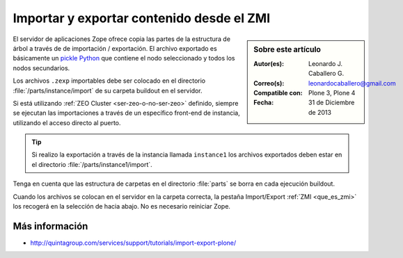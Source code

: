 .. -*- coding: utf-8 -*-

.. _importar_exportar_data:

==========================================
Importar y exportar contenido desde el ZMI
==========================================

.. sidebar:: Sobre este artículo

    :Autor(es): Leonardo J. Caballero G.
    :Correo(s): leonardocaballero@gmail.com
    :Compatible con: Plone 3, Plone 4
    :Fecha: 31 de Diciembre de 2013

El servidor de aplicaciones Zope ofrece copia las partes de la estructura 
de árbol a través de de importación / exportación. El archivo exportado es 
básicamente un `pickle Python`_ que contiene el nodo seleccionado y todos 
los nodos secundarios.

Los archivos ``.zexp`` importables debe ser colocado en el directorio 
:file:`/parts/instance/import` de su carpeta buildout en el servidor. 

Si está utilizando :ref:`ZEO Cluster <ser-zeo-o-no-ser-zeo>` definido, siempre 
se ejecutan las importaciones a través de un específico front-end de instancia, 
utilizando el acceso directo al puerto.

.. tip::

    Si realizo la exportación a través de la instancia llamada ``instance1`` 
    los archivos exportados deben estar en el directorio :file:`/parts/instance1/import`.

Tenga en cuenta que las estructura de carpetas en el directorio :file:`parts` 
se borra en cada ejecución buildout.

Cuando los archivos se colocan en el servidor en la carpeta correcta, 
la pestaña Import/Export :ref:`ZMI <que_es_zmi>` los recogerá en la 
selección de hacia abajo. No es necesario reiniciar Zope.

Más información
===============

-   `http://quintagroup.com/services/support/tutorials/import-export-plone/`_

.. _http://quintagroup.com/services/support/tutorials/import-export-plone/: http://quintagroup.com/services/support/tutorials/import-export-plone/
.. _pickle Python: http://mundogeek.net/archivos/2008/05/20/python-serializacion-de-objetos/